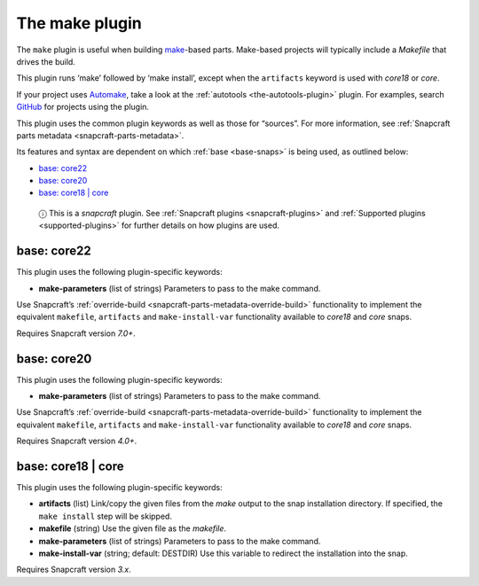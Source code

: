.. 8622.md

.. _the-make-plugin:

The make plugin
===============

The ``make`` plugin is useful when building `make <https://www.gnu.org/software/make/manual/make.html>`__-based parts. Make-based projects will typically include a *Makefile* that drives the build.

This plugin runs ‘make’ followed by ‘make install’, except when the ``artifacts`` keyword is used with *core18* or *core*.

If your project uses `Automake <https://www.gnu.org/software/automake/>`__, take a look at the :ref:`autotools <the-autotools-plugin>` plugin. For examples, search `GitHub <https://github.com/search?q=path%3Asnapcraft.yaml+%22plugin%3A+make%22&type=Code>`__ for projects using the plugin.

This plugin uses the common plugin keywords as well as those for “sources”. For more information, see :ref:`Snapcraft parts metadata <snapcraft-parts-metadata>`.

Its features and syntax are dependent on which :ref:`base <base-snaps>` is being used, as outlined below:

-  `base: core22 <the-make-plugin-core22_>`__
-  `base: core20 <the-make-plugin-core20_>`__
-  `base: core18 \| core <the-make-plugin-core18_>`__

..

   ⓘ This is a *snapcraft* plugin. See :ref:`Snapcraft plugins <snapcraft-plugins>` and :ref:`Supported plugins <supported-plugins>` for further details on how plugins are used.


.. _the-make-plugin-core22:

base: core22
~~~~~~~~~~~~

This plugin uses the following plugin-specific keywords:

-  **make-parameters** (list of strings) Parameters to pass to the make command.

Use Snapcraft’s :ref:`override-build <snapcraft-parts-metadata-override-build>` functionality to implement the equivalent ``makefile``, ``artifacts`` and ``make-install-var`` functionality available to *core18* and *core* snaps.

Requires Snapcraft version *7.0+*.


.. _the-make-plugin-core20:

base: core20
~~~~~~~~~~~~

This plugin uses the following plugin-specific keywords:

-  **make-parameters** (list of strings) Parameters to pass to the make command.

Use Snapcraft’s :ref:`override-build <snapcraft-parts-metadata-override-build>` functionality to implement the equivalent ``makefile``, ``artifacts`` and ``make-install-var`` functionality available to *core18* and *core* snaps.

Requires Snapcraft version *4.0+*.


.. _the-make-plugin-core18:

base: core18 \| core
~~~~~~~~~~~~~~~~~~~~

This plugin uses the following plugin-specific keywords:

-  **artifacts** (list) Link/copy the given files from the *make* output to the snap installation directory. If specified, the ``make install`` step will be skipped.

-  **makefile** (string) Use the given file as the *makefile*.

-  **make-parameters** (list of strings) Parameters to pass to the make command.

-  **make-install-var** (string; default: DESTDIR) Use this variable to redirect the installation into the snap.

Requires Snapcraft version *3.x*.
